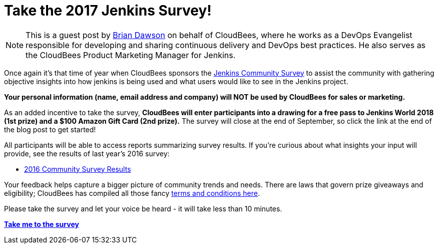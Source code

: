 = Take the 2017 Jenkins Survey!
:page-layout: blog
:page-tags: jenkins

:page-author: bvdawson


NOTE: This is a guest post by link:https://twitter.com/brianvdawson[Brian
Dawson] on behalf of CloudBees, where he works as a DevOps Evangelist
responsible for developing and sharing continuous delivery and DevOps best
practices. He also serves as the CloudBees Product Marketing Manager for
Jenkins.

Once again it’s that time of year when CloudBees sponsors the
link:https://www.surveymonkey.com/r/jenkins-2017[Jenkins Community Survey] to
assist the community with gathering objective insights into how jenkins is
being used and what users would like to see in the Jenkins project.

*Your personal information (name, email address and company) will NOT be used by CloudBees for
sales or marketing.*

As an added incentive to take the survey, *CloudBees will enter participants
into a drawing for a free pass to Jenkins World 2018 (1st prize) and a $100
Amazon Gift Card (2nd prize).* The survey will close at the end of September, so
click the link at the end of the blog post to get started!

All participants will be able to access reports summarizing survey results. If
you’re curious about what insights your input will provide, see the results of
last year’s 2016 survey:

- link:/blog/2017/03/24/jenkins-community-survey/[2016 Community Survey Results]

Your feedback helps capture a bigger picture of
community trends and needs. There are laws that govern prize giveaways and
eligibility; CloudBees has compiled all those fancy
link:https://www.cloudbees.com/blog/take-2017-jenkins-community-survey[terms and conditions here].

Please take the survey and let your voice be heard - it will take less than 10
minutes.

link:https://www.surveymonkey.com/r/jenkins-2017[*Take me to the survey*]
